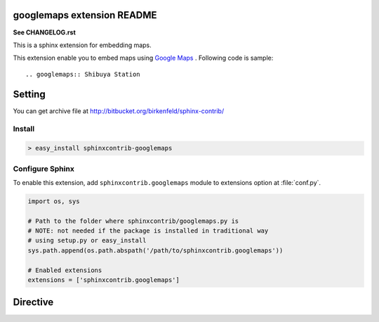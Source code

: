 googlemaps extension README
============================

**See CHANGELOG.rst**

This is a sphinx extension for embedding maps.

This extension enable you to embed maps using `Google Maps`_ .
Following code is sample::

   .. googlemaps:: Shibuya Station


.. _Google Maps: http://maps.google.com/


Setting
=======

.. You can see available package at `PyPI <http://pypi.python.org/pypi/sphinxcontrib-googlemaps>`_.

You can get archive file at http://bitbucket.org/birkenfeld/sphinx-contrib/

Install
-------

.. code-block:: bash

   > easy_install sphinxcontrib-googlemaps


Configure Sphinx
----------------

To enable this extension, add ``sphinxcontrib.googlemaps`` module to extensions
option at :file:`conf.py`.

.. code-block:: python

   import os, sys

   # Path to the folder where sphinxcontrib/googlemaps.py is
   # NOTE: not needed if the package is installed in traditional way
   # using setup.py or easy_install
   sys.path.append(os.path.abspath('/path/to/sphinxcontrib.googlemaps'))

   # Enabled extensions
   extensions = ['sphinxcontrib.googlemaps']


Directive
=========

.. describe:: .. googlemaps:: [location string]

   This directive insert maps into the generated document.

   Examples::

      .. googlemaps:: Shibuya


   You can specify target point by latitude and longitue.

   Example::

      .. googlemaps::
         :latitude: 35.663991
         :longtitude: 139.730988

   googlemaps directive supports these options:

   :balloon: Show ballon to marker
   :zoom: Zoom in/out maps (default value is 15)
